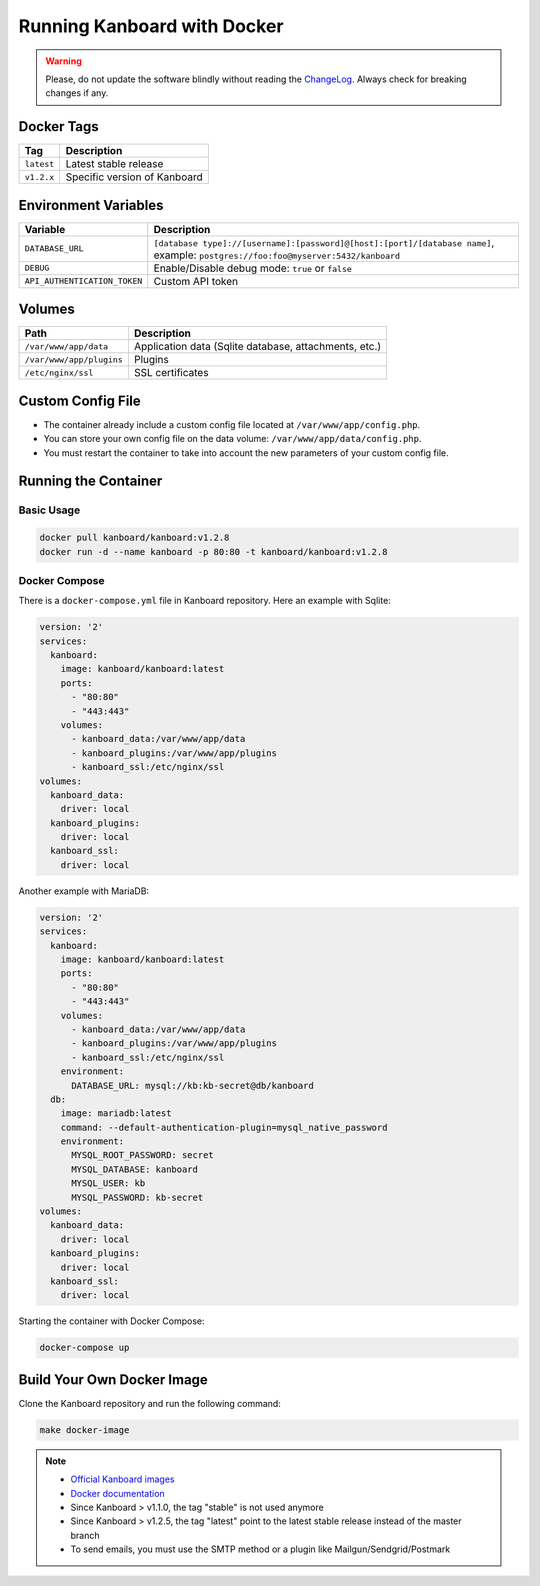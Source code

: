 Running Kanboard with Docker
============================

.. warning:: Please, do not update the software blindly without reading the `ChangeLog <https://github.com/kanboard/kanboard/blob/master/ChangeLog>`_.
             Always check for breaking changes if any.


Docker Tags
-----------

+--------------+-------------------------------------------------------+
| Tag          | Description                                           |
+==============+=======================================================+
| ``latest``   | Latest stable release                                 |
+--------------+-------------------------------------------------------+
| ``v1.2.x``   | Specific version of Kanboard                          |
+--------------+-------------------------------------------------------+

Environment Variables
---------------------

+------------------------------+-----------------------------------------------------------------------------+
| Variable                     | Description                                                                 |
+==============================+=============================================================================+
| ``DATABASE_URL``             | ``[database type]://[username]:[password]@[host]:[port]/[database name]``,  |
|                              | example: ``postgres://foo:foo@myserver:5432/kanboard``                      |
+------------------------------+-----------------------------------------------------------------------------+
| ``DEBUG``                    | Enable/Disable debug mode: ``true`` or ``false``                            |
+------------------------------+-----------------------------------------------------------------------------+
| ``API_AUTHENTICATION_TOKEN`` | Custom API token                                                            |
+------------------------------+-----------------------------------------------------------------------------+

Volumes
-------

+-------------------------+-------------------------------------------------------+
| Path                    | Description                                           |
+=========================+=======================================================+
| ``/var/www/app/data``   | Application data (Sqlite database, attachments, etc.) |
+-------------------------+-------------------------------------------------------+
| ``/var/www/app/plugins``| Plugins                                               |
+-------------------------+-------------------------------------------------------+
| ``/etc/nginx/ssl``      | SSL certificates                                      |
+-------------------------+-------------------------------------------------------+

Custom Config File
------------------

- The container already include a custom config file located at ``/var/www/app/config.php``.
- You can store your own config file on the data volume: ``/var/www/app/data/config.php``.
- You must restart the container to take into account the new parameters of your custom config file.

Running the Container
---------------------

Basic Usage
~~~~~~~~~~~

.. code:: bash

    docker pull kanboard/kanboard:v1.2.8
    docker run -d --name kanboard -p 80:80 -t kanboard/kanboard:v1.2.8

Docker Compose
~~~~~~~~~~~~~~

There is a ``docker-compose.yml`` file in Kanboard repository. Here an example with Sqlite:

.. code::

    version: '2'
    services:
      kanboard:
        image: kanboard/kanboard:latest
        ports:
          - "80:80"
          - "443:443"
        volumes:
          - kanboard_data:/var/www/app/data
          - kanboard_plugins:/var/www/app/plugins
          - kanboard_ssl:/etc/nginx/ssl
    volumes:
      kanboard_data:
        driver: local
      kanboard_plugins:
        driver: local
      kanboard_ssl:
        driver: local

Another example with MariaDB:

.. code::

  version: '2'
  services:
    kanboard:
      image: kanboard/kanboard:latest
      ports:
        - "80:80"
        - "443:443"
      volumes:
        - kanboard_data:/var/www/app/data
        - kanboard_plugins:/var/www/app/plugins
        - kanboard_ssl:/etc/nginx/ssl
      environment:
        DATABASE_URL: mysql://kb:kb-secret@db/kanboard
    db:
      image: mariadb:latest
      command: --default-authentication-plugin=mysql_native_password
      environment:
        MYSQL_ROOT_PASSWORD: secret
        MYSQL_DATABASE: kanboard
        MYSQL_USER: kb
        MYSQL_PASSWORD: kb-secret
  volumes:
    kanboard_data:
      driver: local
    kanboard_plugins:
      driver: local
    kanboard_ssl:
      driver: local

Starting the container with Docker Compose:

.. code:: bash

    docker-compose up

Build Your Own Docker Image
---------------------------

Clone the Kanboard repository and run the following command:

.. code:: bash

    make docker-image

.. note::

    - `Official Kanboard images <https://hub.docker.com/r/kanboard/kanboard/>`__
    - `Docker documentation <https://docs.docker.com/>`__
    - Since Kanboard > v1.1.0, the tag "stable" is not used anymore
    - Since Kanboard > v1.2.5, the tag "latest" point to the latest stable release instead of the master branch
    - To send emails, you must use the SMTP method or a plugin like Mailgun/Sendgrid/Postmark
